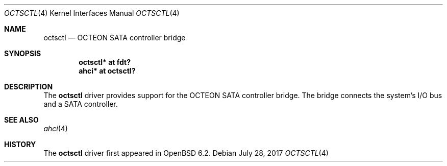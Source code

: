 .\"	$OpenBSD: octsctl.4,v 1.1 2017/07/28 14:56:41 visa Exp $
.\"
.\" Copyright (c) 2017 Visa Hankala
.\"
.\" Permission to use, copy, modify, and distribute this software for any
.\" purpose with or without fee is hereby granted, provided that the above
.\" copyright notice and this permission notice appear in all copies.
.\"
.\" THE SOFTWARE IS PROVIDED "AS IS" AND THE AUTHOR DISCLAIMS ALL WARRANTIES
.\" WITH REGARD TO THIS SOFTWARE INCLUDING ALL IMPLIED WARRANTIES OF
.\" MERCHANTABILITY AND FITNESS. IN NO EVENT SHALL THE AUTHOR BE LIABLE FOR
.\" ANY SPECIAL, DIRECT, INDIRECT, OR CONSEQUENTIAL DAMAGES OR ANY DAMAGES
.\" WHATSOEVER RESULTING FROM LOSS OF USE, DATA OR PROFITS, WHETHER IN AN
.\" ACTION OF CONTRACT, NEGLIGENCE OR OTHER TORTIOUS ACTION, ARISING OUT OF
.\" OR IN CONNECTION WITH THE USE OR PERFORMANCE OF THIS SOFTWARE.
.\"
.Dd $Mdocdate: July 28 2017 $
.Dt OCTSCTL 4 octeon
.Os
.Sh NAME
.Nm octsctl
.Nd OCTEON SATA controller bridge
.Sh SYNOPSIS
.Cd "octsctl* at fdt?"
.Cd "ahci* at octsctl?"
.Sh DESCRIPTION
The
.Nm
driver provides support for the OCTEON SATA controller bridge.
The bridge connects the system's I/O bus and a SATA controller.
.Sh SEE ALSO
.Xr ahci 4
.Sh HISTORY
The
.Nm
driver first appeared in
.Ox 6.2 .
